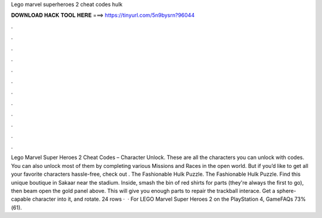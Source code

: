 Lego marvel superheroes 2 cheat codes hulk

𝐃𝐎𝐖𝐍𝐋𝐎𝐀𝐃 𝐇𝐀𝐂𝐊 𝐓𝐎𝐎𝐋 𝐇𝐄𝐑𝐄 ===> https://tinyurl.com/5n9bysrn?96044

.

.

.

.

.

.

.

.

.

.

.

.

Lego Marvel Super Heroes 2 Cheat Codes – Character Unlock. These are all the characters you can unlock with codes. You can also unlock most of them by completing various Missions and Races in the open world. But if you’d like to get all your favorite characters hassle-free, check out . The Fashionable Hulk Puzzle. The Fashionable Hulk Puzzle. Find this unique boutique in Sakaar near the stadium. Inside, smash the bin of red shirts for parts (they're always the first to go), then beam open the gold panel above. This will give you enough parts to repair the trackball interace. Get a sphere-capable character into it, and rotate. 24 rows ·  · For LEGO Marvel Super Heroes 2 on the PlayStation 4, GameFAQs 73%(61).